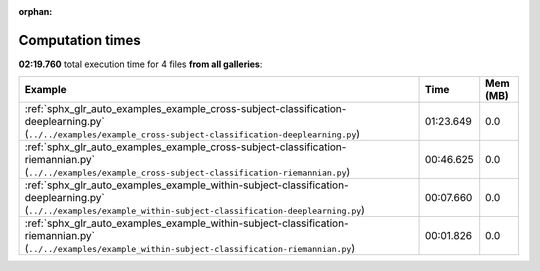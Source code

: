 
:orphan:

.. _sphx_glr_sg_execution_times:


Computation times
=================
**02:19.760** total execution time for 4 files **from all galleries**:

.. container::

  .. raw:: html

    <style scoped>
    <link href="https://cdnjs.cloudflare.com/ajax/libs/twitter-bootstrap/5.3.0/css/bootstrap.min.css" rel="stylesheet" />
    <link href="https://cdn.datatables.net/1.13.6/css/dataTables.bootstrap5.min.css" rel="stylesheet" />
    </style>
    <script src="https://code.jquery.com/jquery-3.7.0.js"></script>
    <script src="https://cdn.datatables.net/1.13.6/js/jquery.dataTables.min.js"></script>
    <script src="https://cdn.datatables.net/1.13.6/js/dataTables.bootstrap5.min.js"></script>
    <script type="text/javascript" class="init">
    $(document).ready( function () {
        $('table.sg-datatable').DataTable({order: [[1, 'desc']]});
    } );
    </script>

  .. list-table::
   :header-rows: 1
   :class: table table-striped sg-datatable

   * - Example
     - Time
     - Mem (MB)
   * - :ref:`sphx_glr_auto_examples_example_cross-subject-classification-deeplearning.py` (``../../examples/example_cross-subject-classification-deeplearning.py``)
     - 01:23.649
     - 0.0
   * - :ref:`sphx_glr_auto_examples_example_cross-subject-classification-riemannian.py` (``../../examples/example_cross-subject-classification-riemannian.py``)
     - 00:46.625
     - 0.0
   * - :ref:`sphx_glr_auto_examples_example_within-subject-classification-deeplearning.py` (``../../examples/example_within-subject-classification-deeplearning.py``)
     - 00:07.660
     - 0.0
   * - :ref:`sphx_glr_auto_examples_example_within-subject-classification-riemannian.py` (``../../examples/example_within-subject-classification-riemannian.py``)
     - 00:01.826
     - 0.0
